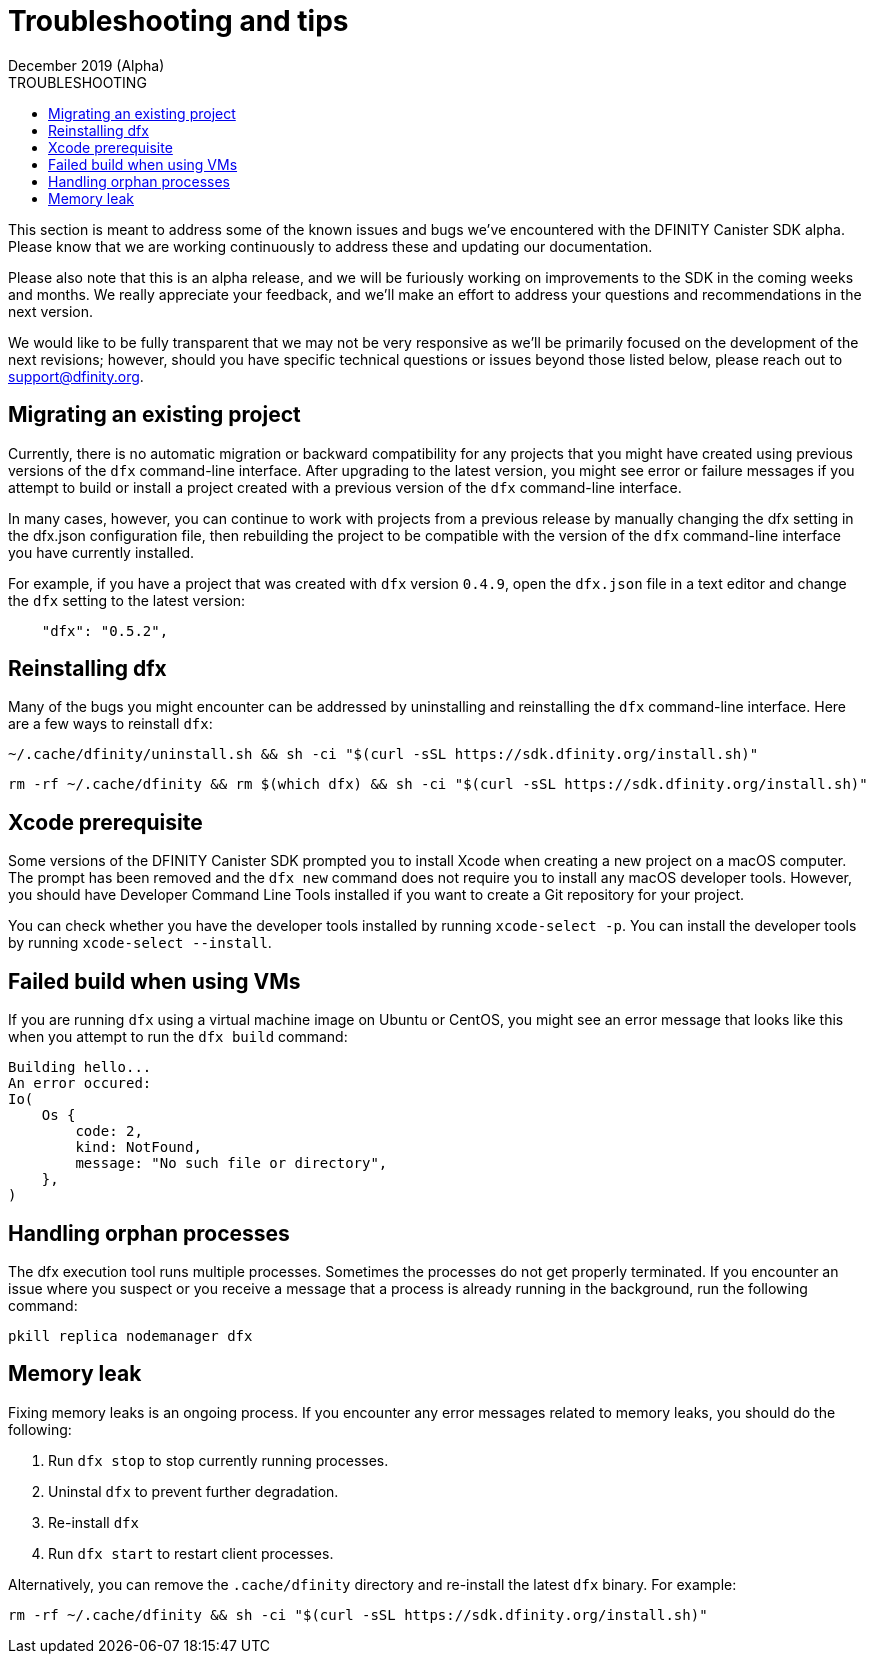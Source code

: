 = Troubleshooting and tips
December 2019 (Alpha)
ifdef::env-github,env-browser[:outfilesuffix:.adoc]
:linkedcss:
:toc:
:toc: right
:toc-title: TROUBLESHOOTING
:toclevels: 1
:proglang: Motoko
:platform: Internet Computer platform
:IC: Internet Computer
:ext: .mo
:company-id: DFINITY
:sdk-short-name: DFINITY Canister SDK
:sdk-long-name: DFINITY Canister Software Development Kit (SDK)

This section is meant to address some of the known issues and bugs we've encountered with the DFINITY Canister SDK alpha. Please know that we are working continuously to address these and updating our documentation.

Please also note that this is an alpha release, and we will be furiously working on improvements to the SDK in the coming weeks and months. We really appreciate your feedback, and we'll make an effort to address your questions and recommendations in the next version.

We would like to be fully transparent that we may not be very responsive as we'll be primarily focused on the development of the next revisions; however, should you have specific technical questions or issues beyond those listed below, please reach out to support@dfinity.org.

== Migrating an existing project

Currently, there is no automatic migration or backward compatibility for any projects that you might have created using previous versions of the `+dfx+` command-line interface.
After upgrading to the latest version, you might see error or failure messages if you attempt to build or install a project created with a previous version of the `+dfx+` command-line interface.

In many cases, however, you can continue to work with projects from a previous release by manually changing the dfx setting in the dfx.json configuration file, then rebuilding the project to be compatible with the version of the `+dfx+` command-line interface you have currently installed.

For example, if you have a project that was created with `+dfx+` version `+0.4.9+`, open the `+dfx.json+` file in a text editor and change the `+dfx+` setting to the latest version:
[source,bash]
----
    "dfx": "0.5.2",
----

== Reinstalling dfx

Many of the bugs you might encounter can be addressed by uninstalling and reinstalling the `+dfx+` command-line interface.
Here are a few ways to reinstall `+dfx+`:

[source,bash]
----
~/.cache/dfinity/uninstall.sh && sh -ci "$(curl -sSL https://sdk.dfinity.org/install.sh)"
----

[source,bash]
----
rm -rf ~/.cache/dfinity && rm $(which dfx) && sh -ci "$(curl -sSL https://sdk.dfinity.org/install.sh)"
----

== Xcode prerequisite

Some versions of the {sdk-short-name} prompted you to install Xcode when creating a new project on a macOS computer.
The prompt has been removed and the `+dfx new+` command does not require you to install any macOS developer tools.
However, you should have Developer Command Line Tools installed if you want to create a Git repository for your project.

You can check whether you have the developer tools installed by running `+xcode-select -p+`.
You can install the developer tools by running `+xcode-select --install+`.

== Failed build when using VMs

If you are running `+dfx+` using a virtual machine image on Ubuntu or CentOS, you might see an error message that looks like this when you attempt to run the `+dfx build+` command:

[source,bash]
-----
Building hello...
An error occured:
Io(
    Os {
        code: 2,
        kind: NotFound,
        message: "No such file or directory",
    },
)
-----

== Handling orphan processes

The dfx execution tool runs multiple processes.
Sometimes the processes do not get properly terminated.
If you encounter an issue where you suspect or you receive a message that a process is already running in the background, run the following command:

[source,bash]
----
pkill replica nodemanager dfx
----

== Memory leak

Fixing memory leaks is an ongoing process. If you encounter any error messages related to memory leaks, you should do the following:

. Run `+dfx stop+` to stop currently running processes.
. Uninstal `+dfx+` to prevent further degradation.
. Re-install `+dfx+`
. Run `+dfx start+` to restart client processes.

Alternatively, you can remove the `+.cache/dfinity+` directory and re-install the latest `+dfx+` binary.
For example:
[source,bash]
----
rm -rf ~/.cache/dfinity && sh -ci "$(curl -sSL https://sdk.dfinity.org/install.sh)"
----
